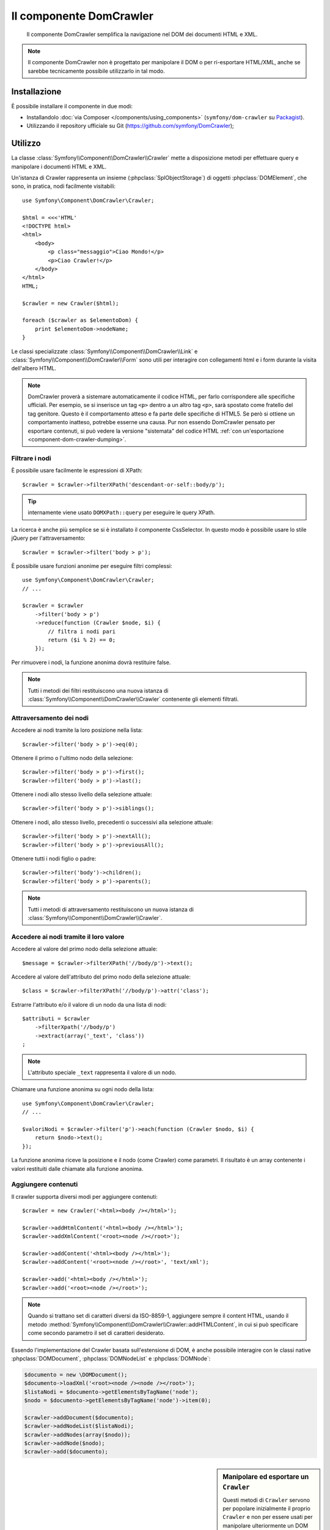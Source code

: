 .. index::
   single: DomCrawler
   single: Componenti; DomCrawler

Il componente DomCrawler
========================

    Il componente DomCrawler semplifica la navigazione nel DOM dei documenti HTML e XML.

.. note::

    Il componente DomCrawler non è progettato per manipolare  il DOM o per
    ri-esportare HTML/XML, anche se sarebbe tecnicamente possibile utilizzarlo in tal modo.

Installazione
-------------

È possibile installare il componente in due modi:

* Installandolo :doc:`via Composer </components/using_components>` (``symfony/dom-crawler`` su `Packagist`_).
* Utilizzando il repository ufficiale su Git (https://github.com/symfony/DomCrawler);

Utilizzo
--------

La classe :class:`Symfony\\Component\\DomCrawler\\Crawler` mette a disposizione metodi
per effettuare query e manipolare i documenti HTML e XML.

Un'istanza di Crawler rappresenta un insieme (:phpclass:`SplObjectStorage`) di 
oggetti :phpclass:`DOMElement`, che sono, in pratica, nodi facilmente 
visitabili::

    use Symfony\Component\DomCrawler\Crawler;

    $html = <<<'HTML'
    <!DOCTYPE html>
    <html>
        <body>
            <p class="messaggio">Ciao Mondo!</p>
            <p>Ciao Crawler!</p>
        </body>
    </html>
    HTML;

    $crawler = new Crawler($html);

    foreach ($crawler as $elementoDom) {
        print $elementoDom->nodeName;
    }

Le classi specializzate :class:`Symfony\\Component\\DomCrawler\\Link` e
:class:`Symfony\\Component\\DomCrawler\\Form` sono utili per interagire con
collegamenti html e i form durante la visita dell'albero HTML.

.. note::

    DomCrawler proverà a sistemare automaticamente il codice HTML, per farlo corrispondere
    alle specifiche ufficiali. Per esempio, se si inserisce un tag ``<p>`` dentro a
    un altro tag ``<p>``, sarà spostato come fratello del tag genitore.
    Questo è il comportamento atteso e fa parte delle specifiche di HTML5. Se però si
    ottiene un comportamento inatteso, potrebbe esserne una causa. Pur non essendo DomCrawler
    pensato per esportare contenuti, si può vedere la versione "sistemata" del codice HTML
    :ref:`con un'esportazione <component-dom-crawler-dumping>`.

Filtrare i nodi
~~~~~~~~~~~~~~~

È possibile usare facilmente le espressioni di XPath::

    $crawler = $crawler->filterXPath('descendant-or-self::body/p');

.. tip::

    internamente viene usato ``DOMXPath::query`` per eseguire le query XPath.

La ricerca è anche più semplice se si è installato il componente CssSelector.
In questo modo è possibile usare lo stile jQuery per l'attraversamento::

    $crawler = $crawler->filter('body > p');

È possibile usare funzioni anonime per eseguire filtri complessi::

    use Symfony\Component\DomCrawler\Crawler;
    // ...

    $crawler = $crawler
        ->filter('body > p')
        ->reduce(function (Crawler $node, $i) {
            // filtra i nodi pari
            return ($i % 2) == 0;
        });

Per rimuovere i nodi, la funzione anonima dovrà restituire false.

.. note::

    Tutti i metodi dei filtri restituiscono una nuova istanza di :class:`Symfony\\Component\\DomCrawler\\Crawler`
    contenente gli elementi filtrati.

Attraversamento dei nodi
~~~~~~~~~~~~~~~~~~~~~~~~

Accedere ai nodi tramite la loro posizione nella lista::

    $crawler->filter('body > p')->eq(0);

Ottenere il primo o l'ultimo nodo della selezione::

    $crawler->filter('body > p')->first();
    $crawler->filter('body > p')->last();

Ottenere i nodi allo stesso livello della selezione attuale::

    $crawler->filter('body > p')->siblings();

Ottenere i nodi, allo stesso livello, precedenti o successivi alla selezione attuale::

    $crawler->filter('body > p')->nextAll();
    $crawler->filter('body > p')->previousAll();

Ottenere tutti i nodi figlio o padre::

    $crawler->filter('body')->children();
    $crawler->filter('body > p')->parents();

.. note::

    Tutti i metodi di attraversamento restituiscono un nuova istanza di
    :class:`Symfony\\Component\\DomCrawler\\Crawler`.

Accedere ai nodi tramite il loro valore
~~~~~~~~~~~~~~~~~~~~~~~~~~~~~~~~~~~~~~~

Accedere al valore del primo nodo della selezione attuale::

    $message = $crawler->filterXPath('//body/p')->text();

Accedere al valore dell'attributo del primo nodo della selezione attuale::

    $class = $crawler->filterXPath('//body/p')->attr('class');

Estrarre l'attributo e/o il valore di un nodo da una lista di nodi::

    $attributi = $crawler
        ->filterXpath('//body/p')
        ->extract(array('_text', 'class'))
    ;

.. note::

    L'attributo speciale ``_text`` rappresenta il valore di un nodo.

Chiamare una funzione anonima su ogni nodo della lista::

    use Symfony\Component\DomCrawler\Crawler;
    // ...

    $valoriNodi = $crawler->filter('p')->each(function (Crawler $nodo, $i) {
        return $nodo->text();
    });

.. versionadded::
    In Symfony 2.3, alle funzioni Closure ``each`` e ``reduce`` viene
    passato un ``Crawler`` come primo parametro. In precedenza, tale parametro
    era un :phpclass:`DOMNode`.

La funzione anonima riceve la posizione e il nodo (come Crawler) come parametri.
Il risultato è un array contenente i valori restituiti dalle chiamate alla funzione anonima.

Aggiungere contenuti
~~~~~~~~~~~~~~~~~~~~

Il crawler supporta diversi modi per aggiungere contenuti::

    $crawler = new Crawler('<html><body /></html>');

    $crawler->addHtmlContent('<html><body /></html>');
    $crawler->addXmlContent('<root><node /></root>');

    $crawler->addContent('<html><body /></html>');
    $crawler->addContent('<root><node /></root>', 'text/xml');

    $crawler->add('<html><body /></html>');
    $crawler->add('<root><node /></root>');

.. note::

    Quando si trattano set di caratteri diversi da ISO-8859-1, aggiungere sempre il
    content HTML, usando il metodo :method:`Symfony\\Component\\DomCrawler\\Crawler::addHTMLContent`,
    in cui si può specificare come secondo parametro il set di caratteri
    desiderato.

Essendo l'implementazione del Crawler basata sull'estensione di DOM, è anche
possibile interagire con le classi native :phpclass:`DOMDocument`, :phpclass:`DOMNodeList`
e :phpclass:`DOMNode`:

.. code-block:: php

    $documento = new \DOMDocument();
    $documento->loadXml('<root><node /><node /></root>');
    $listaNodi = $documento->getElementsByTagName('node');
    $nodo = $documento->getElementsByTagName('node')->item(0);

    $crawler->addDocument($documento);
    $crawler->addNodeList($listaNodi);
    $crawler->addNodes(array($nodo));
    $crawler->addNode($nodo);
    $crawler->add($documento);

.. _component-dom-crawler-dumping:

.. sidebar:: Manipolare ed esportare un ``Crawler``

    Questi metodi di ``Crawler`` servono per popolare inizialmente il proprio
    ``Crawler`` e non per essere usati per manipolare ulteriormente un DOM
    (sebbene sia possibile). Tuttavia, poiché il ``Crawler`` è un insieme di
    oggetti :phpclass:`DOMElement`, si può usare qualsiasi metodo o proprietà disponibile
    in :phpclass:`DOMElement`, :phpclass:`DOMNode` o :phpclass:`DOMDocument`.
    Per esempio, si può ottenre l'HTML di un ``Crawler`` con qualcosa del
    genere::

        $html = '';

        foreach ($crawler as $domElement) {
            $html .= $domElement->ownerDocument->saveHTML($domElement);
        }

    Oppure si può ottenere l'HTML del primo nodo con
    :method:`Symfony\\Component\\DomCrawler\\Crawler::html`::

        $html = $crawler->html();

    Il metodo ``html`` è nuovo in Symfony 2.3.

Collegamenti
~~~~~~~~~~~~

Per trovare un collegamento tramite il suo nome (o un'immagine cliccabile tramite il suo
attributo ``alt``) si usa il metodo ``selectLink`` in un crawler esistente. La chiamata
restituisce un'istanza di Crawler contenente solo i collegamenti selezionati. La chiamata ``link()``
restituisce l'oggetto speciale :class:`Symfony\\Component\\DomCrawler\\Link`::

    $linksCrawler = $crawler->selectLink('Vai altrove...');
    $link = $linksCrawler->link();

    // oppure, in una sola riga
    $link = $crawler->selectLink('Vai altrove...')->link();

L'oggetto :class:`Symfony\\Component\\DomCrawler\\Link` ha diversi metodi utili per
avere ulteriori informazioni relative al collegamento selezionato::

    // restituisce l'URI che può essere usato per eseguire nuove richieste
    $uri = $link->getUri();

.. note::

    Il metodo ``getUri()`` è specialmente utile, perché pulisce il valore di ``href`` e
    lo trasforma nel modo in cui dovrebbe realmente essere processato. Per esempio, un collegamento
    del tipo ``href="#foo"`` restituirà l'URI completo della pagina corrente
    con il suffisso ``#foo``. Il valore restituito da ``getUri()`` è sempre un URI completo,
    sul quale è possibile lavorare.

Form
~~~~

Un trattamento speciale è riservato anche ai form. È disponibile, in Crawler,
un metodo ``selectButton()`` che restituisce un altro Crawler relativo
al pulsante (``input[type=submit]``, ``input[type=image]``, o ``button``) con
il testo dato. Questo metodo è specialmente utile perché può essere usato per restituire
un oggetto :class:`Symfony\\Component\\DomCrawler\\Form`, che rappresenta 
il form all'interno del quale il pulsante è definito::

    $form = $crawler->selectButton('valida')->form();

    // oppure "riempire" i campi del form con dati
    $form = $crawler->selectButton('valida')->form(array(
        'nome' => 'Ryan',
    ));

L'oggetto :class:`Symfony\\Component\\DomCrawler\\Form` ha molti utilissimi
metodi che permettono di lavorare con i form:

    $uri = $form->getUri();

    $metodo = $form->getMethod();

Il metodo :method:`Symfony\\Component\\DomCrawler\\Form::getUri` fa più che
restituire il mero attributo ``action`` del form. Se il metodo del form è
GET, allora, imitando il comportamento del browser, restituirà l'attributo
dell'azione seguito da una stringa di tutti i valori del form.

È possibile impostare e leggere virtualmente i valori nel form::

    // imposta, internamente, i valori del form
    $form->setValues(array(
        'registrazione[nomeutente]' => 'fandisymfony',
        'registrazione[termini]'    => 1,
    ));

    // restituisce un array di valori in un array "semplice", come in precedenza
    $values = $form->getValues();

    // restituisce i valori come li vedrebbe PHP
    // con "registrazione" come array
    $values = $form->getPhpValues();

Per lavorare con i campi multi-dimensionali::

    <form>
        <input name="multi[]" />
        <input name="multi[]" />
        <input name="multi[dimensionale]" />
    </form>

È necessario specificare il nome pienamente qualificato del campo::

    // Imposta un singolo campo
    $form->setValue('multi[0]', 'valore');

    // Imposta molteplici campi in una sola volta
    $form->setValues(array('multi' => array(
        1              => 'valore',
        'dimensionale' => 'un altro valore'
    )));

Se questo è fantastico, il resto è anche meglio! L'oggetto ``Form`` permette di
interagire con il form come se si usasse il browser, selezionando i valori dei radio,
spuntando i checkbox e caricando file::

    $form['registrazione[nomeutente]']->setValue('fandisymfony');

    // cambia segno di spunta a un checkbox
    $form['registrazione[termini]']->tick();
    $form['registrazione[termini]']->untick();

    // seleziona un'opzione
    $form['registrazione[data_nascita][anno]']->select(1984);

    // seleziona diverse opzioni da una lista di opzioni o da una serie di checkbox
    $form['registrazione[interessi]']->select(array('symfony', 'biscotti'));

    // può anche imitare l'upload di un file
    $form['registrazione[foto]']->upload('/percorso/al/file/lucas.jpg');

A cosa serve tutto questo? Se si stanno eseguendo i test interni, è possibile
recuperare informazioni da tutti i form esattamente come se fossero stati inviati
utilizzando i valori PHP::

    $valori = $form->getPhpValues();
    $files = $form->getPhpFiles();

Se si utilizza un client HTTP esterno, è possibile usare il form per recuperare
tutte le informazioni necessarie per create una richiesta POST dal form::

    $uri = $form->getUri();
    $metodo = $form->getMethod();
    $valori = $form->getValues();
    $files = $form->getFiles();

    // a questo punto si usa un qualche client HTTP e si inviano le informazioni

Un ottimo esempio di sistema integrato che utilizza tutte queste funzioni è `Goutte`_.
Goutte usa a pieno gli oggetti del Crawler di Symfony e, con essi, può inviare i form 
direttamente::

    use Goutte\Client;

    // crea una richiesta a un sito esterno
    $client = new Client();
    $crawler = $client->request('GET', 'https://github.com/login');

    // seleziona il form e riempie alcuni valori 
    $form = $crawler->selectButton('Entra')->form();
    $form['login'] = 'fandisymfony';
    $form['password'] = 'unapassword';

    // invia il form
    $crawler = $client->submit($form);

.. _`Goutte`:  https://github.com/fabpot/goutte
.. _Packagist: https://packagist.org/packages/symfony/dom-crawler
